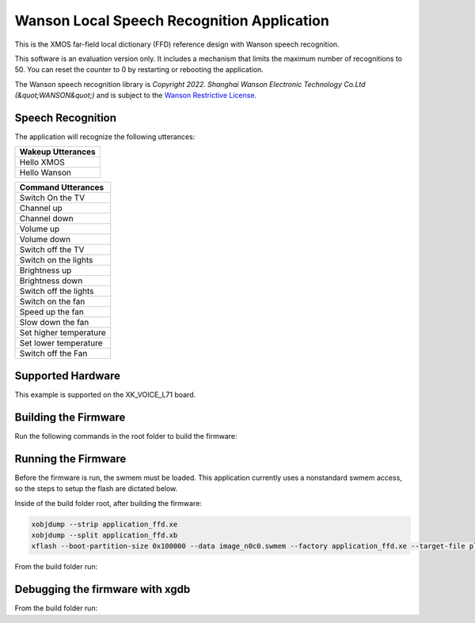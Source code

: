 ===========================================
Wanson Local Speech Recognition Application
===========================================

This is the XMOS far-field local dictionary (FFD) reference design with Wanson speech recognition.  

This software is an evaluation version only.  It includes a mechanism that limits the maximum number of recognitions to 50. You can reset the counter to 0 by restarting or rebooting the application.  

The Wanson speech recognition library is `Copyright 2022. Shanghai Wanson Electronic Technology Co.Ltd (&quot;WANSON&quot;)` and is subject to the `Wanson Restrictive License <https://github.com/xmos/sln_avona/tree/develop/applications/ffd/inference/wanson/lib/LICENSE.md>`__.

******************
Speech Recognition
******************

The application will recognize the following utterances:

.. list-table::
    :widths: 100
    :header-rows: 1
    :align: left

    * - Wakeup Utterances
    * - Hello XMOS
    * - Hello Wanson

.. list-table::
    :widths: 100
    :header-rows: 1
    :align: left

    * - Command Utterances
    * - Switch On the TV
    * - Channel up
    * - Channel down
    * - Volume up
    * - Volume down
    * - Switch off the TV
    * - Switch on the lights
    * - Brightness up
    * - Brightness down
    * - Switch off the lights
    * - Switch on the fan
    * - Speed up the fan
    * - Slow down the fan
    * - Set higher temperature
    * - Set lower temperature
    * - Switch off the Fan

******************
Supported Hardware
******************

This example is supported on the XK_VOICE_L71 board.

*********************
Building the Firmware
*********************

Run the following commands in the root folder to build the firmware:

.. tab:: Linux and Mac

    .. code-block:: console

        cmake -B build -DCMAKE_TOOLCHAIN_FILE=xmos_cmake_toolchain/xs3a.cmake
        cd build
        make application_ffd

.. tab:: Windows

    .. code-block:: console

        cmake -G "NMake Makefiles" -B build -DCMAKE_TOOLCHAIN_FILE=xmos_cmake_toolchain/xs3a.cmake
        cd build
        nmake application_ffd


********************
Running the Firmware
********************

Before the firmware is run, the swmem must be loaded.  This application currently uses a nonstandard swmem access, so the steps to setup the flash are dictated below.

Inside of the build folder root, after building the firmware:

.. code-block:: console

    xobjdump --strip application_ffd.xe
    xobjdump --split application_ffd.xb
    xflash --boot-partition-size 0x100000 --data image_n0c0.swmem --factory application_ffd.xe --target-file platform_def.xn

From the build folder run:

.. tab:: Linux and Mac

    .. code-block:: console

        make run_application_ffd

.. tab:: Windows

    .. code-block:: console

        nmake run_application_ffd


********************************
Debugging the firmware with xgdb
********************************

From the build folder run:

.. tab:: Linux and Mac

    .. code-block:: console

        make debug_application_ffd

.. tab:: Windows

    .. code-block:: console

        nmake debug_application_ffd
